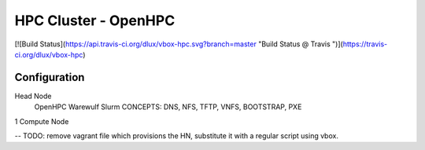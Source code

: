 HPC Cluster - OpenHPC
=====================

[![Build Status](https://api.travis-ci.org/dlux/vbox-hpc.svg?branch=master "Build Status @ Travis ")](https://travis-ci.org/dlux/vbox-hpc)

Configuration
-------------

Head Node
  OpenHPC
  Warewulf
  Slurm
  CONCEPTS: DNS, NFS, TFTP, VNFS, BOOTSTRAP, PXE

1 Compute Node

-- TODO: remove vagrant file which provisions the HN, substitute it with a regular script using vbox.
